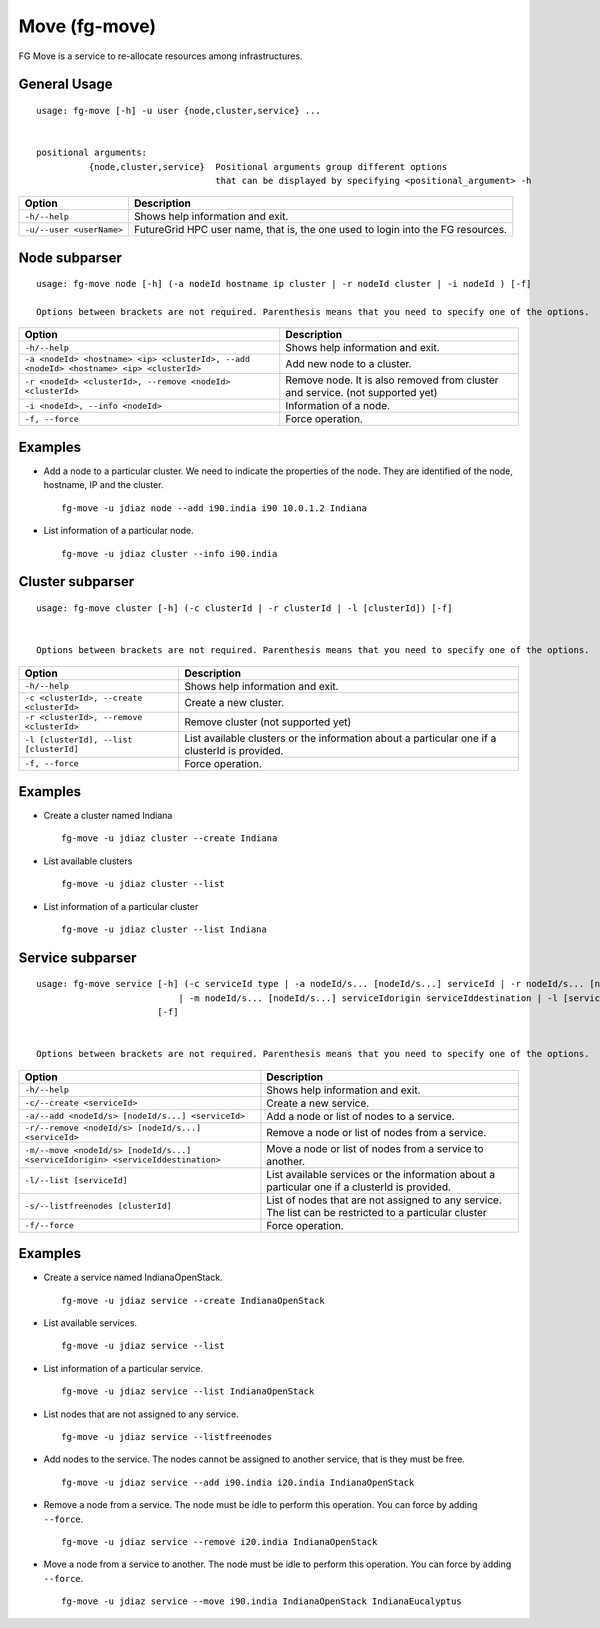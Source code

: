 .. _man-move:

Move (fg-move)
==============

FG Move is a service to re-allocate resources among infrastructures.

General Usage
-------------

::

   usage: fg-move [-h] -u user {node,cluster,service} ...

   
   positional arguments: 
             {node,cluster,service}  Positional arguments group different options 
                                     that can be displayed by specifying <positional_argument> -h
   

+--------------------------+---------------------------------------------------------------------------------+
| **Option**               | **Description**                                                                 |
+--------------------------+---------------------------------------------------------------------------------+
| ``-h/--help``            | Shows help information and exit.                                                |
+--------------------------+---------------------------------------------------------------------------------+
| ``-u/--user <userName>`` | FutureGrid HPC user name, that is, the one used to login into the FG resources. |
+--------------------------+---------------------------------------------------------------------------------+

Node subparser
--------------

::

   usage: fg-move node [-h] (-a nodeId hostname ip cluster | -r nodeId cluster | -i nodeId ) [-f]
   
   Options between brackets are not required. Parenthesis means that you need to specify one of the options.   

+-----------------------------------------------------------------------------------------+-------------------------------------------------------------------------------+
| **Option**                                                                              | **Description**                                                               |
+-----------------------------------------------------------------------------------------+-------------------------------------------------------------------------------+
| ``-h/--help``                                                                           | Shows help information and exit.                                              |
+-----------------------------------------------------------------------------------------+-------------------------------------------------------------------------------+
| ``-a <nodeId> <hostname> <ip> <clusterId>, --add <nodeId> <hostname> <ip> <clusterId>`` | Add new node to a cluster.                                                    |
+-----------------------------------------------------------------------------------------+-------------------------------------------------------------------------------+
| ``-r <nodeId> <clusterId>, --remove <nodeId> <clusterId>``                              | Remove node. It is also removed from cluster and service. (not supported yet) |
+-----------------------------------------------------------------------------------------+-------------------------------------------------------------------------------+
| ``-i <nodeId>, --info <nodeId>``                                                        | Information of a node.                                                        |
+-----------------------------------------------------------------------------------------+-------------------------------------------------------------------------------+
| ``-f, --force``                                                                         | Force operation.                                                              |
+-----------------------------------------------------------------------------------------+-------------------------------------------------------------------------------+


Examples
--------

* Add a node to a particular cluster. We need to indicate the properties of the node. They are identified of the node, hostname, IP and the cluster.

  ::

    fg-move -u jdiaz node --add i90.india i90 10.0.1.2 Indiana

* List information of a particular node.

  ::

    fg-move -u jdiaz cluster --info i90.india


Cluster subparser
-----------------

::

   usage: fg-move cluster [-h] (-c clusterId | -r clusterId | -l [clusterId]) [-f]

   
   Options between brackets are not required. Parenthesis means that you need to specify one of the options.   

+------------------------------------------+-----------------------------------------------------------------------------------------------+
| **Option**                               | **Description**                                                                               |
+------------------------------------------+-----------------------------------------------------------------------------------------------+
| ``-h/--help``                            | Shows help information and exit.                                                              |
+------------------------------------------+-----------------------------------------------------------------------------------------------+
| ``-c <clusterId>, --create <clusterId>`` | Create a new cluster.                                                                         |
+------------------------------------------+-----------------------------------------------------------------------------------------------+
| ``-r <clusterId>, --remove <clusterId>`` | Remove cluster (not supported yet)                                                            |
+------------------------------------------+-----------------------------------------------------------------------------------------------+
| ``-l [clusterId], --list [clusterId]``   | List available clusters or the information about a particular one if a clusterId is provided. |
+------------------------------------------+-----------------------------------------------------------------------------------------------+
| ``-f, --force``                          | Force operation.                                                                              |
+------------------------------------------+-----------------------------------------------------------------------------------------------+


Examples
--------

* Create a cluster named Indiana

  ::

    fg-move -u jdiaz cluster --create Indiana

* List available clusters

  ::

    fg-move -u jdiaz cluster --list
    
* List information of a particular cluster

  ::

    fg-move -u jdiaz cluster --list Indiana  
    

Service subparser
-----------------

::

   usage: fg-move service [-h] (-c serviceId type | -a nodeId/s... [nodeId/s...] serviceId | -r nodeId/s... [nodeId/s...] serviceId 
                              | -m nodeId/s... [nodeId/s...] serviceIdorigin serviceIddestination | -l [serviceId] | -s [clusterId])
                          [-f]


   Options between brackets are not required. Parenthesis means that you need to specify one of the options.   

+---------------------------------------------------------------------------------+--------------------------------------------------------------------------------------------------------+
| **Option**                                                                      | **Description**                                                                                        |
+---------------------------------------------------------------------------------+--------------------------------------------------------------------------------------------------------+
| ``-h/--help``                                                                   | Shows help information and exit.                                                                       |
+---------------------------------------------------------------------------------+--------------------------------------------------------------------------------------------------------+
| ``-c/--create <serviceId>``                                                     | Create a new service.                                                                                  |
+---------------------------------------------------------------------------------+--------------------------------------------------------------------------------------------------------+
| ``-a/--add <nodeId/s> [nodeId/s...] <serviceId>``                               | Add a node or list of nodes to a service.                                                              |
+---------------------------------------------------------------------------------+--------------------------------------------------------------------------------------------------------+
| ``-r/--remove <nodeId/s> [nodeId/s...] <serviceId>``                            | Remove a node or list of nodes from a service.                                                         |
+---------------------------------------------------------------------------------+--------------------------------------------------------------------------------------------------------+
| ``-m/--move <nodeId/s> [nodeId/s...] <serviceIdorigin> <serviceIddestination>`` | Move a node or list of nodes from a service to another.                                                |
+---------------------------------------------------------------------------------+--------------------------------------------------------------------------------------------------------+
| ``-l/--list [serviceId]``                                                       | List available services or the information about a particular one if a clusterId is provided.          |
+---------------------------------------------------------------------------------+--------------------------------------------------------------------------------------------------------+
| ``-s/--listfreenodes [clusterId]``                                              | List of nodes that are not assigned to any service. The list can be restricted to a particular cluster |
+---------------------------------------------------------------------------------+--------------------------------------------------------------------------------------------------------+
| ``-f/--force``                                                                  | Force operation.                                                                                       |
+---------------------------------------------------------------------------------+--------------------------------------------------------------------------------------------------------+


Examples
--------

* Create a service named IndianaOpenStack.

  ::

    fg-move -u jdiaz service --create IndianaOpenStack

* List available services.

  ::

    fg-move -u jdiaz service --list

* List information of a particular service.

  ::

    fg-move -u jdiaz service --list IndianaOpenStack

* List nodes that are not assigned to any service.

  ::

    fg-move -u jdiaz service --listfreenodes


* Add nodes to the service. The nodes cannot be assigned to another service, that is they must be free.

  ::

    fg-move -u jdiaz service --add i90.india i20.india IndianaOpenStack
     
* Remove a node from a service. The node must be idle to perform this operation. You can force by adding ``--force``.

  ::

    fg-move -u jdiaz service --remove i20.india IndianaOpenStack
   
* Move a node from a service to another. The node must be idle to perform this operation. You can force by adding ``--force``. 

  ::

    fg-move -u jdiaz service --move i90.india IndianaOpenStack IndianaEucalyptus